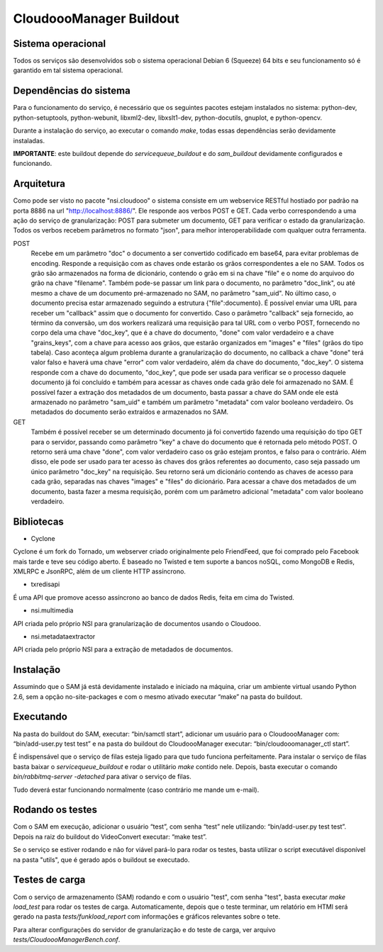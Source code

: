 CloudoooManager Buildout
=====================


Sistema operacional
-------------------

Todos os serviços são desenvolvidos sob o sistema operacional Debian 6 (Squeeze) 64 bits e seu funcionamento só
é garantido em tal sistema operacional.

Dependências do sistema
-----------------------

Para o funcionamento do serviço, é necessário que os seguintes pacotes estejam instalados no sistema: python-dev, python-setuptools, python-webunit, libxml2-dev, libxslt1-dev, python-docutils, gnuplot, e python-opencv.

Durante a instalação do serviço, ao executar o comando *make*, todas essas dependências serão devidamente instaladas.

**IMPORTANTE**: este buildout depende do *servicequeue_buildout*  e do *sam_buildout* devidamente configurados e funcionando.


Arquitetura
-----------

Como pode ser visto no pacote "nsi.cloudooo" o sistema consiste em um webservice RESTful hostiado por padrão na porta 8886
na url "http://localhost:8886/". Ele responde aos verbos POST e GET. Cada verbo correspondendo a uma ação do serviço de granularização:
POST para submeter um documento, GET para verificar o estado da granularização. Todos os verbos recebem parâmetros no formato "json",
para melhor interoperabilidade com qualquer outra ferramenta.


POST
    Recebe em um parâmetro "doc" o documento a ser convertido codificado em base64, para evitar problemas de encoding.
    Responde a requisição com as chaves onde estarão os grãos correspondentes a ele no SAM. Todos os grão são armazenados
    na forma de dicionário, contendo o grão em si na chave "file" e o nome do arquivoo do grão na chave "filename".
    Também pode-se passar um link para o documento, no parâmetro "doc_link", ou até mesmo a chave de um documento
    pré-armazenado no SAM, no parâmetro "sam_uid". No último caso, o documento precisa estar armazenado seguindo a estrutura
    {"file":documento}. É possível enviar uma URL para receber um "callback" assim que o documento for convertido.
    Caso o parâmetro "callback" seja fornecido, ao término da conversão, um dos workers realizará uma requisição para tal URL
    com o verbo POST, fornecendo no corpo dela uma chave "doc_key", que é a chave do documento, "done" com valor verdadeiro e a
    chave "grains_keys", com a chave para acesso aos grãos, que estarão organizados em "images" e "files" (grãos do tipo tabela).
    Caso aconteça algum problema durante a granularização do documento, no callback a chave "done" terá valor falso e haverá uma chave "error" com valor verdadeiro, além da chave do documento, "doc_key". O sistema responde com a chave do documento,
    "doc_key", que pode ser usada para verificar se o processo daquele documento já foi concluído e também para acessar as chaves
    onde cada grão dele foi armazenado no SAM.
    É possível fazer a extração dos metadados de um documento, basta passar a chave do SAM onde ele está armazenado no parâmetro
    "sam_uid" e também um parâmetro "metadata" com valor booleano verdadeiro. Os metadados do documento serão extraídos e armazenados
    no SAM.

GET
    Também é possível receber se um determinado documento já foi convertido fazendo uma requisição do tipo GET para o servidor,
    passando como parâmetro "key" a chave do documento que é retornada pelo método POST. O retorno será uma chave
    "done", com valor verdadeiro caso os grão estejam prontos, e falso para o contrário.
    Além disso, ele pode ser usado para ter acesso às chaves dos grãos referentes ao documento, caso seja passado um único parâmetro
    "doc_key" na requisição. Seu retorno será um dicionário contendo as chaves de acesso para cada grão, separadas nas chaves
    "images" e "files" do dicionário.
    Para acessar a chave dos metadados de um documento, basta fazer a mesma requisição, porém com um parâmetro adicional
    "metadata" com valor booleano verdadeiro.


Bibliotecas
-----------

- Cyclone
Cyclone é um fork do Tornado, um webserver criado originalmente pelo FriendFeed,
que foi comprado pelo Facebook mais tarde e teve seu código aberto. É baseado no
Twisted e tem suporte a bancos noSQL, como MongoDB e Redis, XMLRPC e JsonRPC,
além de um cliente HTTP assíncrono.

- txredisapi
É uma API que promove acesso assíncrono ao banco de dados Redis, feita em cima do Twisted.

- nsi.multimedia
API criada pelo próprio NSI para granularização de documentos usando o Cloudooo.

- nsi.metadataextractor
API criada pelo próprio NSI para a extração de metadados de documentos.


Instalação
----------

Assumindo que o SAM já está devidamente instalado e iniciado na máquina, criar
um ambiente virtual usando Python 2.6, sem a opção no-site-packages e com o
mesmo ativado executar “make” na pasta do buildout.


Executando
----------

Na pasta do buildout do SAM, executar: “bin/samctl start”, adicionar um usuário
para o CloudoooManager com: “bin/add-user.py test test” e na pasta do buildout
do CloudoooManager executar: “bin/cloudooomanager_ctl start”.

É indispensável que o serviço de filas esteja ligado para que tudo funciona
perfeitamente. Para instalar o serviço de filas basta baixar o *servicequeue_buildout*
e rodar o  utilitário *make* contido nele. Depois, basta executar o comando
*bin/rabbitmq-server -detached* para ativar o serviço de filas.

Tudo deverá estar funcionando normalmente (caso contrário me mande um e-mail).


Rodando os testes
-----------------

Com o SAM em execução, adicionar o usuário “test”, com senha “test” nele
utilizando: “bin/add-user.py test test”. Depois na raiz do buildout do
VideoConvert executar: “make test”.

Se o serviço se estiver rodando e não for viável pará-lo para rodar os testes,
basta utilizar o script executável disponível na pasta "utils", que é gerado
após o buildout se executado.


Testes de carga
---------------

Com o serviço de armazenamento (SAM) rodando e com o usuário "test", com senha "test", basta executar
*make load_test* para rodar os testes de carga. Automaticamente, depois que o teste terminar, um relatório em HTMl
será gerado na pasta *tests/funkload_report* com informações e gráficos relevantes sobre o tete.

Para alterar configurações do servidor de granularização e do teste de carga, ver arquivo *tests/CloudoooManagerBench.conf*.
